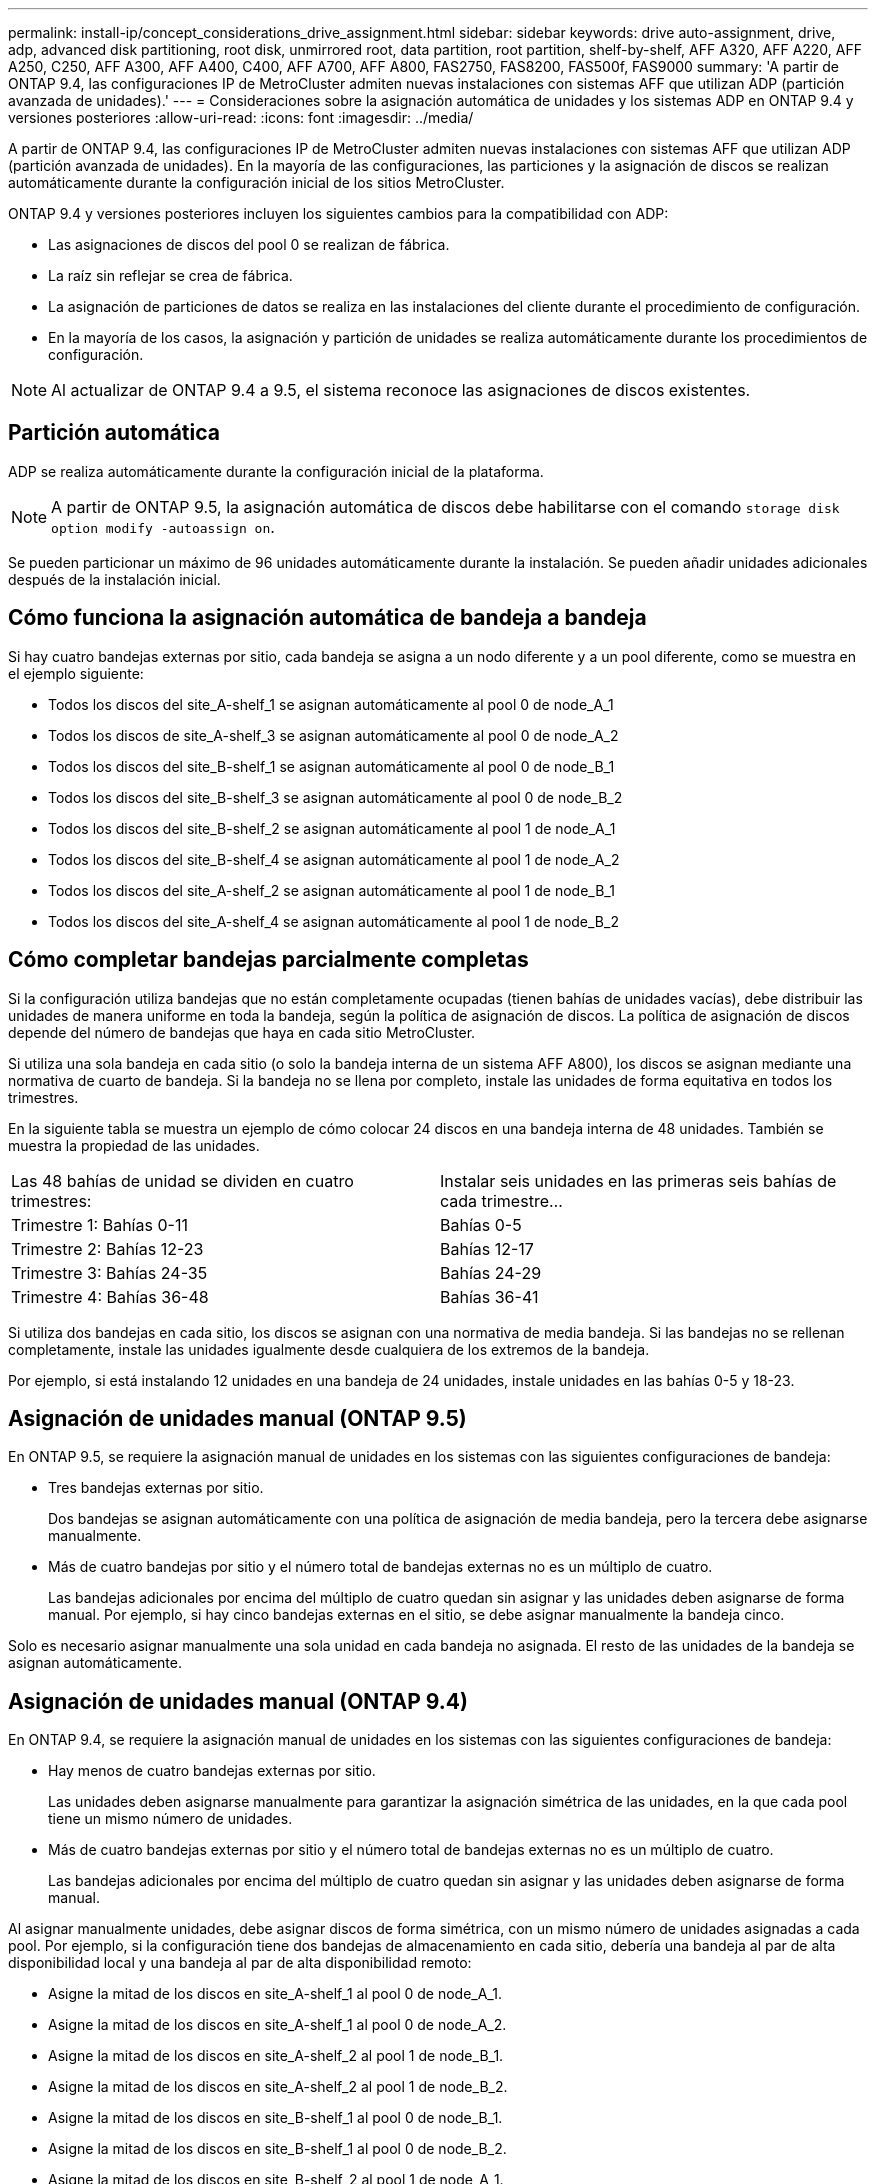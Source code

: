 ---
permalink: install-ip/concept_considerations_drive_assignment.html 
sidebar: sidebar 
keywords: drive auto-assignment, drive, adp, advanced disk partitioning, root disk, unmirrored root, data partition, root partition, shelf-by-shelf, AFF A320, AFF A220, AFF A250, C250, AFF A300, AFF A400, C400, AFF A700, AFF A800, FAS2750, FAS8200, FAS500f, FAS9000 
summary: 'A partir de ONTAP 9.4, las configuraciones IP de MetroCluster admiten nuevas instalaciones con sistemas AFF que utilizan ADP (partición avanzada de unidades).' 
---
= Consideraciones sobre la asignación automática de unidades y los sistemas ADP en ONTAP 9.4 y versiones posteriores
:allow-uri-read: 
:icons: font
:imagesdir: ../media/


[role="lead"]
A partir de ONTAP 9.4, las configuraciones IP de MetroCluster admiten nuevas instalaciones con sistemas AFF que utilizan ADP (partición avanzada de unidades). En la mayoría de las configuraciones, las particiones y la asignación de discos se realizan automáticamente durante la configuración inicial de los sitios MetroCluster.

ONTAP 9.4 y versiones posteriores incluyen los siguientes cambios para la compatibilidad con ADP:

* Las asignaciones de discos del pool 0 se realizan de fábrica.
* La raíz sin reflejar se crea de fábrica.
* La asignación de particiones de datos se realiza en las instalaciones del cliente durante el procedimiento de configuración.
* En la mayoría de los casos, la asignación y partición de unidades se realiza automáticamente durante los procedimientos de configuración.



NOTE: Al actualizar de ONTAP 9.4 a 9.5, el sistema reconoce las asignaciones de discos existentes.



== Partición automática

ADP se realiza automáticamente durante la configuración inicial de la plataforma.


NOTE: A partir de ONTAP 9.5, la asignación automática de discos debe habilitarse con el comando `storage disk option modify -autoassign on`.

Se pueden particionar un máximo de 96 unidades automáticamente durante la instalación. Se pueden añadir unidades adicionales después de la instalación inicial.



== Cómo funciona la asignación automática de bandeja a bandeja

Si hay cuatro bandejas externas por sitio, cada bandeja se asigna a un nodo diferente y a un pool diferente, como se muestra en el ejemplo siguiente:

* Todos los discos del site_A-shelf_1 se asignan automáticamente al pool 0 de node_A_1
* Todos los discos de site_A-shelf_3 se asignan automáticamente al pool 0 de node_A_2
* Todos los discos del site_B-shelf_1 se asignan automáticamente al pool 0 de node_B_1
* Todos los discos del site_B-shelf_3 se asignan automáticamente al pool 0 de node_B_2
* Todos los discos del site_B-shelf_2 se asignan automáticamente al pool 1 de node_A_1
* Todos los discos del site_B-shelf_4 se asignan automáticamente al pool 1 de node_A_2
* Todos los discos del site_A-shelf_2 se asignan automáticamente al pool 1 de node_B_1
* Todos los discos del site_A-shelf_4 se asignan automáticamente al pool 1 de node_B_2




== Cómo completar bandejas parcialmente completas

Si la configuración utiliza bandejas que no están completamente ocupadas (tienen bahías de unidades vacías), debe distribuir las unidades de manera uniforme en toda la bandeja, según la política de asignación de discos. La política de asignación de discos depende del número de bandejas que haya en cada sitio MetroCluster.

Si utiliza una sola bandeja en cada sitio (o solo la bandeja interna de un sistema AFF A800), los discos se asignan mediante una normativa de cuarto de bandeja. Si la bandeja no se llena por completo, instale las unidades de forma equitativa en todos los trimestres.

En la siguiente tabla se muestra un ejemplo de cómo colocar 24 discos en una bandeja interna de 48 unidades. También se muestra la propiedad de las unidades.

|===


| Las 48 bahías de unidad se dividen en cuatro trimestres: | Instalar seis unidades en las primeras seis bahías de cada trimestre... 


 a| 
Trimestre 1: Bahías 0-11
 a| 
Bahías 0-5



 a| 
Trimestre 2: Bahías 12-23
 a| 
Bahías 12-17



 a| 
Trimestre 3: Bahías 24-35
 a| 
Bahías 24-29



 a| 
Trimestre 4: Bahías 36-48
 a| 
Bahías 36-41

|===
Si utiliza dos bandejas en cada sitio, los discos se asignan con una normativa de media bandeja. Si las bandejas no se rellenan completamente, instale las unidades igualmente desde cualquiera de los extremos de la bandeja.

Por ejemplo, si está instalando 12 unidades en una bandeja de 24 unidades, instale unidades en las bahías 0-5 y 18-23.



== Asignación de unidades manual (ONTAP 9.5)

En ONTAP 9.5, se requiere la asignación manual de unidades en los sistemas con las siguientes configuraciones de bandeja:

* Tres bandejas externas por sitio.
+
Dos bandejas se asignan automáticamente con una política de asignación de media bandeja, pero la tercera debe asignarse manualmente.

* Más de cuatro bandejas por sitio y el número total de bandejas externas no es un múltiplo de cuatro.
+
Las bandejas adicionales por encima del múltiplo de cuatro quedan sin asignar y las unidades deben asignarse de forma manual. Por ejemplo, si hay cinco bandejas externas en el sitio, se debe asignar manualmente la bandeja cinco.



Solo es necesario asignar manualmente una sola unidad en cada bandeja no asignada. El resto de las unidades de la bandeja se asignan automáticamente.



== Asignación de unidades manual (ONTAP 9.4)

En ONTAP 9.4, se requiere la asignación manual de unidades en los sistemas con las siguientes configuraciones de bandeja:

* Hay menos de cuatro bandejas externas por sitio.
+
Las unidades deben asignarse manualmente para garantizar la asignación simétrica de las unidades, en la que cada pool tiene un mismo número de unidades.

* Más de cuatro bandejas externas por sitio y el número total de bandejas externas no es un múltiplo de cuatro.
+
Las bandejas adicionales por encima del múltiplo de cuatro quedan sin asignar y las unidades deben asignarse de forma manual.



Al asignar manualmente unidades, debe asignar discos de forma simétrica, con un mismo número de unidades asignadas a cada pool. Por ejemplo, si la configuración tiene dos bandejas de almacenamiento en cada sitio, debería una bandeja al par de alta disponibilidad local y una bandeja al par de alta disponibilidad remoto:

* Asigne la mitad de los discos en site_A-shelf_1 al pool 0 de node_A_1.
* Asigne la mitad de los discos en site_A-shelf_1 al pool 0 de node_A_2.
* Asigne la mitad de los discos en site_A-shelf_2 al pool 1 de node_B_1.
* Asigne la mitad de los discos en site_A-shelf_2 al pool 1 de node_B_2.
* Asigne la mitad de los discos en site_B-shelf_1 al pool 0 de node_B_1.
* Asigne la mitad de los discos en site_B-shelf_1 al pool 0 de node_B_2.
* Asigne la mitad de los discos en site_B-shelf_2 al pool 1 de node_A_1.
* Asigne la mitad de los discos en site_B-shelf_2 al pool 1 de node_A_2.




== Agregar bandejas a una configuración existente

La asignación automática de unidades admite la adición simétrica de bandejas a una configuración existente.

Cuando se añaden nuevas bandejas, el sistema aplica la misma política de asignación a las bandejas recién añadidas. Por ejemplo, con una sola bandeja por sitio, si se añade una bandeja adicional, los sistemas aplicarán las reglas de asignación de trimestres a la nueva bandeja.

.Información relacionada
link:concept_required_mcc_ip_components_and_naming_guidelines_mcc_ip.html["Componentes de MetroCluster IP y convenciones de nomenclatura necesarias"]

https://docs.netapp.com/ontap-9/topic/com.netapp.doc.dot-cm-psmg/home.html["Gestión de discos y agregados"^]



== Diferencias de asignación de discos y ADP por sistema en las configuraciones de IP de MetroCluster

El funcionamiento de la partición avanzada de unidades (ADP) y la asignación automática de discos en las configuraciones IP de MetroCluster varía según el modelo del sistema.


NOTE: En los sistemas que utilizan ADP, los agregados se crean utilizando particiones en las que cada unidad se divide en particiones P1, P2 y P3. El agregado raíz se crea utilizando particiones P3.

Debe cumplir los límites de MetroCluster para la cantidad máxima de unidades compatibles y otras directrices.

https://hwu.netapp.com["Hardware Universe de NetApp"]



=== Asignación de ADP y disco en sistemas AFF A320

|===


| Pautas | Unidades por sitio | Reglas de asignación de unidades | Diseño ADP para partición raíz 


 a| 
Unidades mínimas recomendadas (por sitio)
 a| 
48 unidades
 a| 
Las unidades de cada bandeja externa se dividen en dos grupos iguales (mitades). Cada media bandeja se asigna automáticamente a un pool aparte.
 a| 
El par de alta disponibilidad local usa una bandeja. La segunda bandeja la utiliza el par de alta disponibilidad remoto.

Las particiones de cada bandeja se utilizan para crear el agregado raíz. Cada uno de los dos complejos del agregado raíz incluye las siguientes particiones::
+
--
* Ocho particiones de datos
* Dos particiones de paridad
* Dos particiones de repuesto


--




 a| 
Unidades mínimas admitidas (por sitio)
 a| 
24 unidades
 a| 
Las unidades se dividen en cuatro grupos iguales. Cada bandeja de trimestres se asigna automáticamente a un pool aparte.
 a| 
Cada uno de los dos complejos del agregado raíz incluye las siguientes particiones:

* Tres particiones para datos
* Dos particiones de paridad
* Una partición de repuesto


|===


=== Asignación de ADP y disco en sistemas AFF A150 y AFF A220

|===


| Pautas | Unidades por sitio | Reglas de asignación de unidades | Diseño ADP para partición raíz 


 a| 
Unidades mínimas recomendadas (por sitio)
 a| 
Solo unidades internas
 a| 
Las unidades internas se dividen en cuatro grupos iguales. Cada grupo se asigna automáticamente a un pool independiente y cada pool se asigna a una controladora independiente de la configuración.


NOTE: La mitad de las unidades internas quedan sin asignar antes de configurar MetroCluster.
 a| 
El par de alta disponibilidad local utiliza dos trimestres. El par de alta disponibilidad remoto utiliza los otros dos trimestres.

El agregado raíz incluye las siguientes particiones en cada complejo:

* Tres particiones para datos
* Dos particiones de paridad
* Una partición de repuesto




 a| 
Unidades mínimas admitidas (por sitio)
 a| 
16 unidades internas
 a| 
Las unidades se dividen en cuatro grupos iguales. Cada bandeja de trimestres se asigna automáticamente a un pool aparte.

Dos trimestres de una bandeja pueden tener el mismo pool. El pool se selecciona de acuerdo con el nodo al que pertenece el trimestre:

* Si es propiedad del nodo local, se utiliza pool0.
* Si es propiedad del nodo remoto, se utiliza pool1.


Por ejemplo: Una bandeja con trimestres de primer al cuarto trimestre puede tener las siguientes asignaciones:

* Q1: Node_A_1 pool0
* Q2: Node_A_2 pool0
* Q3: Nodo_B_1 pool1
* 4Q4:nodo_B_2 pool1



NOTE: La mitad de las unidades internas quedan sin asignar antes de configurar MetroCluster.
 a| 
Cada uno de los dos complejos del agregado raíz incluye las siguientes particiones:

* Dos particiones para datos
* Dos particiones de paridad
* Sin repuestos


|===


=== ADP y asignación de discos en los sistemas AFF C250 y AFF A250

|===


| Pautas | Unidades por sitio | Reglas de asignación de unidades | Diseño ADP para partición raíz 


 a| 
Unidades mínimas recomendadas (por sitio)
 a| 
48 unidades
 a| 
Las unidades de cada bandeja externa se dividen en dos grupos iguales (mitades). Cada media bandeja se asigna automáticamente a un pool aparte.
 a| 
El par de alta disponibilidad local usa una bandeja. La segunda bandeja la utiliza el par de alta disponibilidad remoto.

Las particiones de cada bandeja se utilizan para crear el agregado raíz. El agregado raíz incluye las siguientes particiones en cada complejo:

* Ocho particiones de datos
* Dos particiones de paridad
* Dos particiones de repuesto




 a| 
Unidades mínimas admitidas (por sitio)
 a| 
solo 16 unidades internas
 a| 
Las unidades se dividen en cuatro grupos iguales. Cada bandeja de trimestres se asigna automáticamente a un pool aparte.
 a| 
Cada uno de los dos complejos del agregado raíz incluye las siguientes particiones:

* Dos particiones para datos
* Dos particiones de paridad
* No hay particiones de repuesto


|===


=== Asignación de discos y ADP en sistemas AFF A300

|===


| Pautas | Unidades por sitio | Reglas de asignación de unidades | Diseño ADP para partición raíz 


 a| 
Unidades mínimas recomendadas (por sitio)
 a| 
48 unidades
 a| 
Las unidades de cada bandeja externa se dividen en dos grupos iguales (mitades). Cada media bandeja se asigna automáticamente a un pool aparte.
 a| 
El par de alta disponibilidad local usa una bandeja. La segunda bandeja la utiliza el par de alta disponibilidad remoto.

Las particiones de cada bandeja se utilizan para crear el agregado raíz. El agregado raíz incluye las siguientes particiones en cada complejo:

* Ocho particiones de datos
* Dos particiones de paridad
* Dos particiones de repuesto




 a| 
Unidades mínimas admitidas (por sitio)
 a| 
24 unidades
 a| 
Las unidades se dividen en cuatro grupos iguales. Cada bandeja de trimestres se asigna automáticamente a un pool aparte.
 a| 
Cada uno de los dos complejos del agregado raíz incluye las siguientes particiones:

* Tres particiones para datos
* Dos particiones de paridad
* Una partición de repuesto


|===


=== Asignación de ADP y disco en los sistemas AFF C400 y AFF A400

|===


| Pautas | Unidades por sitio | Reglas de asignación de unidades | Diseño ADP para partición raíz 


 a| 
Unidades mínimas recomendadas (por sitio)
 a| 
96 unidades
 a| 
Las unidades se asignan automáticamente de bandeja en bandeja.
 a| 
Cada uno de los dos complejos del agregado raíz incluye:

* 20 particiones para datos
* Dos particiones de paridad
* Dos particiones de repuesto




 a| 
Unidades mínimas admitidas (por sitio)
 a| 
24 unidades
 a| 
Las unidades se dividen en cuatro grupos iguales (trimestres). Cada bandeja de trimestres se asigna automáticamente a un pool aparte.
 a| 
Cada uno de los dos complejos del agregado raíz incluye:

* Tres particiones para datos
* Dos particiones de paridad
* Una partición de repuesto


|===


=== Asignación de ADP y discos en sistemas A700 de AFF

|===


| Pautas | Unidades por sitio | Reglas de asignación de unidades | Diseño ADP para partición raíz 


 a| 
Unidades mínimas recomendadas (por sitio)
 a| 
96 unidades
 a| 
Las unidades se asignan automáticamente de bandeja en bandeja.
 a| 
Cada uno de los dos complejos del agregado raíz incluye:

* 20 particiones para datos
* Dos particiones de paridad
* Dos particiones de repuesto




 a| 
Unidades mínimas admitidas (por sitio)
 a| 
24 unidades
 a| 
Las unidades se dividen en cuatro grupos iguales (trimestres). Cada bandeja de trimestres se asigna automáticamente a un pool aparte.
 a| 
Cada uno de los dos complejos del agregado raíz incluye:

* Tres particiones para datos
* Dos particiones de paridad
* Una partición de repuesto


|===


=== ADP y asignación de discos en sistemas AFF C800 y AFF A800

|===


| Pautas | Unidades por sitio | Reglas de asignación de unidades | Diseño ADP para agregado raíz 


 a| 
Unidades mínimas recomendadas (por sitio)
 a| 
Unidades internas y 96 unidades externas
 a| 
Las particiones internas se dividen en cuatro grupos iguales (cuartos). Cada trimestre se asigna automáticamente a un pool independiente. Las unidades de las bandejas externas se asignan automáticamente de bandeja en bandeja, con todas las unidades de cada bandeja asignadas a uno de los cuatro nodos de la configuración de MetroCluster.
 a| 
El agregado raíz se crea con 12 particiones raíz en la bandeja interna.

Cada uno de los dos complejos del agregado raíz incluye:

* Ocho particiones de datos
* Dos particiones de paridad
* Dos particiones de repuesto




 a| 
Unidades mínimas admitidas (por sitio)
 a| 
solo 24 unidades internas
 a| 
Las particiones internas se dividen en cuatro grupos iguales (cuartos). Cada trimestre se asigna automáticamente a un pool independiente.
 a| 
El agregado raíz se crea con 12 particiones raíz en la bandeja interna.

Cada uno de los dos complejos del agregado raíz incluye:

* Tres particiones para datos
* Dos particiones de paridad
* Una partición de repuesto


|===


=== Asignación de discos y ADP en sistemas AFF A900

|===


| Pautas | Bandejas por sitio | Reglas de asignación de unidades | Diseño ADP para partición raíz 


 a| 
Unidades mínimas recomendadas (por sitio)
 a| 
96 unidades
 a| 
Las unidades se asignan automáticamente de bandeja en bandeja.
 a| 
Cada uno de los dos complejos del agregado raíz incluye:

* 20 particiones para datos
* Dos particiones de paridad
* Dos particiones de repuesto




 a| 
Unidades mínimas admitidas (por sitio)
 a| 
24 unidades
 a| 
Las unidades se dividen en cuatro grupos iguales (trimestres). Cada bandeja de trimestres se asigna automáticamente a un pool aparte.
 a| 
Cada uno de los dos complejos del agregado raíz incluye:

* Tres particiones para datos
* Dos particiones de paridad
* Una partición de repuesto


|===


=== Asignación de discos en sistemas FAS2750

|===


| Pautas | Unidades por sitio | Reglas de asignación de unidades | Diseño ADP para partición raíz 


 a| 
Unidades mínimas recomendadas (por sitio)
 a| 
24 unidades internas y 24 unidades externas
 a| 
Los estantes internos y externos se dividen en dos mitades iguales. Cada mitad se asigna automáticamente a un pool diferente
 a| 
No aplicable



 a| 
Unidades compatibles mínimas (por sitio) (configuración de alta disponibilidad activa/pasiva)
 a| 
Solo unidades internas
 a| 
Se requiere asignación manual
 a| 
No aplicable

|===


=== Asignación de discos en los sistemas FAS8200

|===


| Pautas | Unidades por sitio | Reglas de asignación de unidades | Diseño ADP para partición raíz 


 a| 
Unidades mínimas recomendadas (por sitio)
 a| 
48 unidades
 a| 
Las unidades de las bandejas externas se dividen en dos grupos iguales (mitades). Cada media bandeja se asigna automáticamente a un pool aparte.
 a| 
No aplicable



 a| 
Unidades compatibles mínimas (por sitio) (configuración de alta disponibilidad activa/pasiva)
 a| 
24 unidades
 a| 
Se requiere asignación manual.
 a| 
No aplicable

|===


=== Asignación de discos en sistemas FAS500f

|===


| Pautas | Unidades por sitio | Reglas de asignación de unidades | Diseño ADP para partición raíz 


 a| 
Unidades mínimas recomendadas (por sitio)
 a| 
48 unidades
 a| 
Las unidades se asignan automáticamente de bandeja en bandeja.
 a| 
No aplicable



 a| 
Unidades mínimas admitidas (por sitio)
 a| 
24 unidades
 a| 
Las unidades se dividen en cuatro grupos iguales. Cada bandeja de trimestres se asigna automáticamente a un pool aparte.
 a| 
No aplicable

|===


=== Asignación de discos en los sistemas FAS9000

|===


| Pautas | Unidades por sitio | Reglas de asignación de unidades | Diseño ADP para partición raíz 


 a| 
Unidades mínimas recomendadas (por sitio)
 a| 
96 unidades
 a| 
Las unidades se asignan automáticamente de bandeja en bandeja.
 a| 
No aplicable



 a| 
Unidades mínimas admitidas (por sitio)
 a| 
48 unidades
 a| 
Las unidades de las bandejas se dividen en dos grupos iguales (mitades). Cada media bandeja se asigna automáticamente a un pool aparte.
 a| 
Unidades compatibles mínimas (por sitio) (configuración de alta disponibilidad activa/pasiva)

|===


=== Asignación de discos en sistemas FAS9500

|===


| Pautas | Bandejas por sitio | Reglas de asignación de unidades | Diseño ADP para partición raíz 


 a| 
Unidades mínimas recomendadas (por sitio)
 a| 
96 unidades
 a| 
Las unidades se asignan automáticamente de bandeja en bandeja.
 a| 
No aplicable



 a| 
Unidades mínimas admitidas (por sitio)
 a| 
24 unidades
 a| 
Las unidades se dividen en cuatro grupos iguales (trimestres). Cada bandeja de trimestres se asigna automáticamente a un pool aparte.
 a| 
Unidades compatibles mínimas (por sitio) (configuración de alta disponibilidad activa/pasiva)

|===